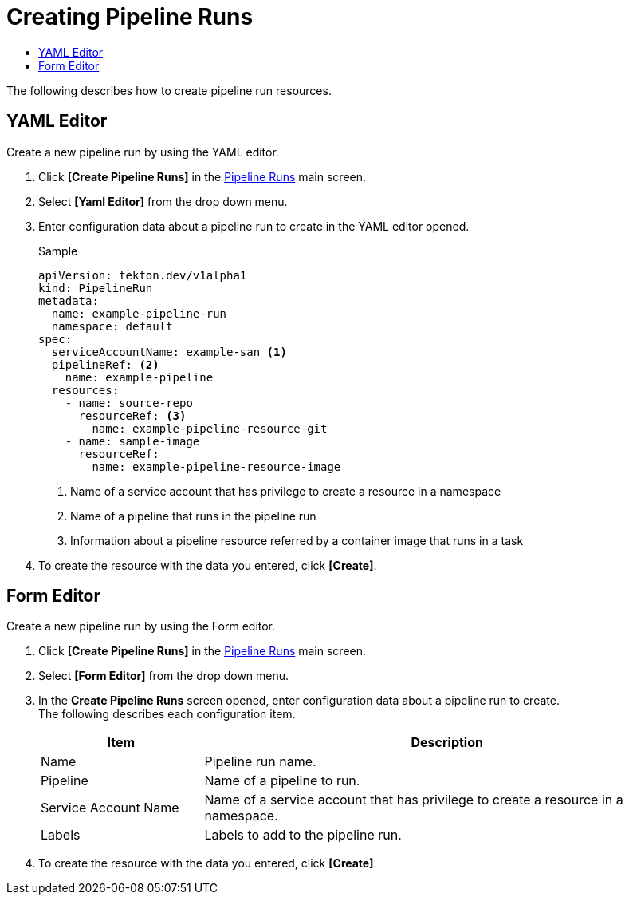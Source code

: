= Creating Pipeline Runs
:toc:
:toc-title:

The following describes how to create pipeline run resources.

== YAML Editor

Create a new pipeline run by using the YAML editor.

. Click *[Create Pipeline Runs]* in the <<../console_menu_sub/ci-cd#img-pipeline-run-main,Pipeline Runs>> main screen.
. Select **[Yaml Editor]** from the drop down menu.
. Enter configuration data about a pipeline run to create in the YAML editor opened.
+
.Sample
[source,yaml]
----
apiVersion: tekton.dev/v1alpha1
kind: PipelineRun
metadata:
  name: example-pipeline-run
  namespace: default
spec:
  serviceAccountName: example-san <1>
  pipelineRef: <2>
    name: example-pipeline
  resources:
    - name: source-repo
      resourceRef: <3>
        name: example-pipeline-resource-git
    - name: sample-image
      resourceRef:
        name: example-pipeline-resource-image
----
+
<1> Name of a service account that has privilege to create a resource in a namespace
<2> Name of a pipeline that runs in the pipeline run
<3> Information about a pipeline resource referred by a container image that runs in a task

. To create the resource with the data you entered, click *[Create]*.

== Form Editor

Create a new pipeline run by using the Form editor.

. Click *[Create Pipeline Runs]* in the <<../console_menu_sub/ci-cd#img-pipeline-run-main,Pipeline Runs>> main screen.
. Select **[Form Editor]** from the drop down menu.
. In the *Create Pipeline Runs* screen opened, enter configuration data about a pipeline run to create. +
The following describes each configuration item.
+
[width="100%",options="header", cols="1,3"]
|====================
|Item|Description  
|Name|Pipeline run name.
|Pipeline|Name of a pipeline to run.
|Service Account Name|Name of a service account that has privilege to create a resource in a namespace.
|Labels|Labels to add to the pipeline run.
|====================

. To create the resource with the data you entered, click *[Create]*.